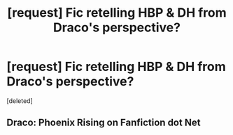 #+TITLE: [request] Fic retelling HBP & DH from Draco's perspective?

* [request] Fic retelling HBP & DH from Draco's perspective?
:PROPERTIES:
:Score: 8
:DateUnix: 1467654837.0
:DateShort: 2016-Jul-04
:FlairText: Request
:END:
[deleted]


** Draco: Phoenix Rising on Fanfiction dot Net
:PROPERTIES:
:Author: Bombshell_Amelia
:Score: 2
:DateUnix: 1467666141.0
:DateShort: 2016-Jul-05
:END:
